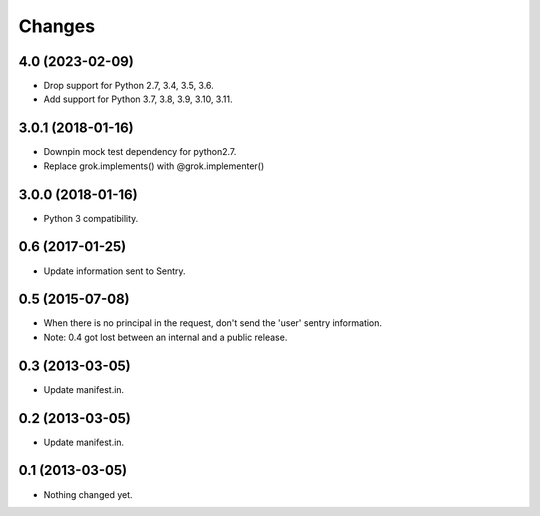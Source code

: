 Changes
*******

4.0 (2023-02-09)
================

- Drop support for Python 2.7, 3.4, 3.5, 3.6.

- Add support for Python 3.7, 3.8, 3.9, 3.10, 3.11.


3.0.1 (2018-01-16)
==================

- Downpin mock test dependency for python2.7.

- Replace grok.implements() with @grok.implementer()


3.0.0 (2018-01-16)
==================

- Python 3 compatibility.

0.6 (2017-01-25)
================

- Update information sent to Sentry.

0.5 (2015-07-08)
================

- When there is no principal in the request, don't send the 'user' sentry
  information.

- Note: 0.4 got lost between an internal and a public release.

0.3 (2013-03-05)
================

- Update manifest.in.

0.2 (2013-03-05)
================

- Update manifest.in.

0.1 (2013-03-05)
================

- Nothing changed yet.
